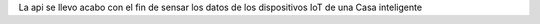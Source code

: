 La api se llevo acabo con el fin de sensar los datos de los dispositivos IoT de una Casa inteligente
